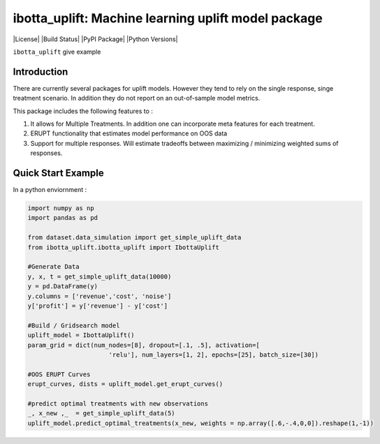 
ibotta_uplift: Machine learning uplift model package
========================================================

|License| |Build Status| |PyPI Package| |Python Versions|

``ibotta_uplift``
give example

Introduction
-----------------
There are currently several packages for uplift models. However they tend to rely on the single response, singe treatment scenario. In addition they do not report on an out-of-sample model metrics.


This package includes the following features to :

#. It allows for Multiple Treatments. In addition one can incorporate meta features for each treatment.
#. ERUPT functionality that estimates model performance on OOS data
#. Support for multiple responses. Will estimate tradeoffs between maximizing / minimizing weighted sums of responses.



Quick Start Example
-------------------

In a python enviornment :

.. code-block:: python

    import numpy as np
    import pandas as pd

    from dataset.data_simulation import get_simple_uplift_data
    from ibotta_uplift.ibotta_uplift import IbottaUplift

    #Generate Data
    y, x, t = get_simple_uplift_data(10000)
    y = pd.DataFrame(y)
    y.columns = ['revenue','cost', 'noise']
    y['profit'] = y['revenue'] - y['cost']

    #Build / Gridsearch model
    uplift_model = IbottaUplift()
    param_grid = dict(num_nodes=[8], dropout=[.1, .5], activation=[
                          'relu'], num_layers=[1, 2], epochs=[25], batch_size=[30])

    #OOS ERUPT Curves
    erupt_curves, dists = uplift_model.get_erupt_curves()

    #predict optimal treatments with new observations
    _, x_new ,_  = get_simple_uplift_data(5)
    uplift_model.predict_optimal_treatments(x_new, weights = np.array([.6,-.4,0,0]).reshape(1,-1))

